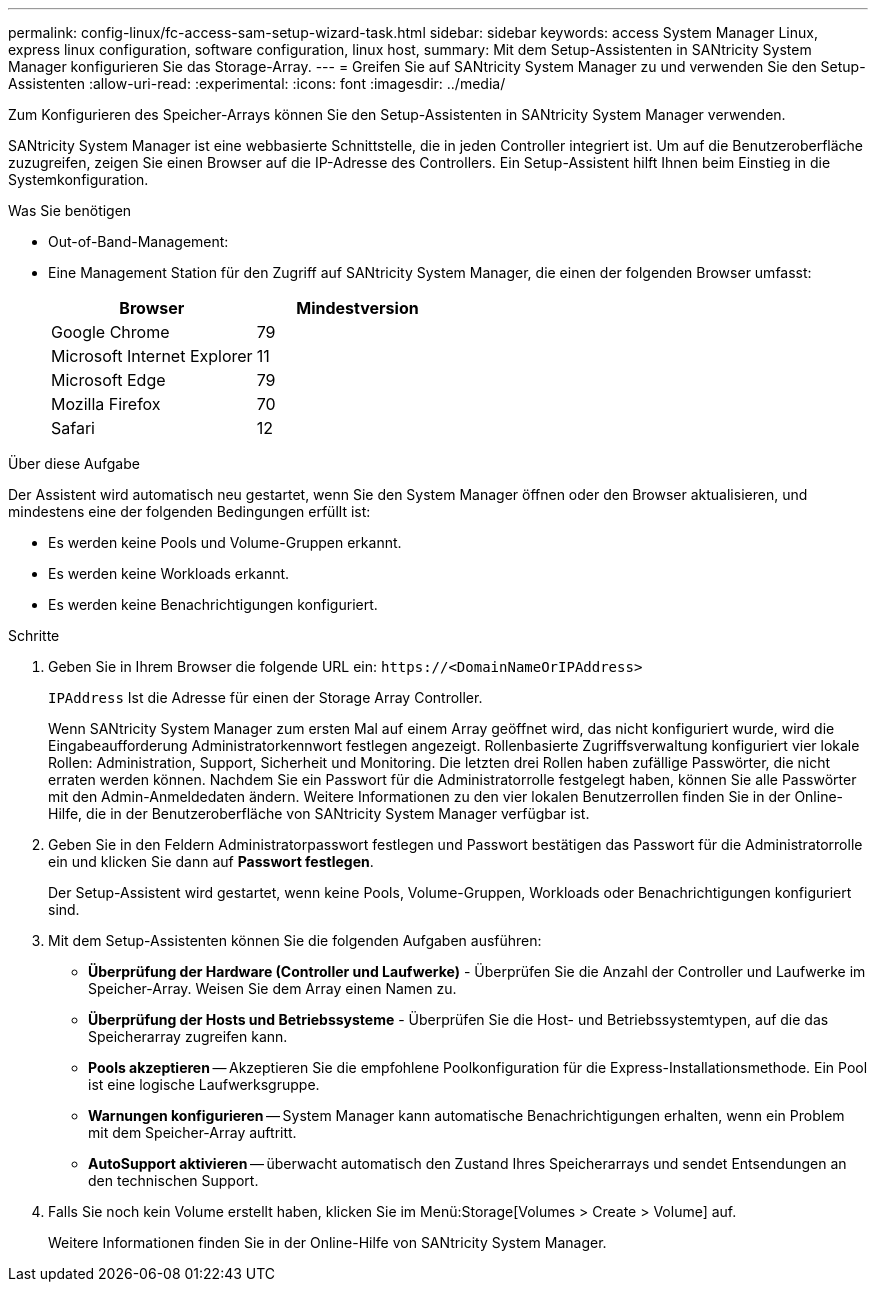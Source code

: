---
permalink: config-linux/fc-access-sam-setup-wizard-task.html 
sidebar: sidebar 
keywords: access System Manager Linux, express linux configuration, software configuration, linux host, 
summary: Mit dem Setup-Assistenten in SANtricity System Manager konfigurieren Sie das Storage-Array. 
---
= Greifen Sie auf SANtricity System Manager zu und verwenden Sie den Setup-Assistenten
:allow-uri-read: 
:experimental: 
:icons: font
:imagesdir: ../media/


[role="lead"]
Zum Konfigurieren des Speicher-Arrays können Sie den Setup-Assistenten in SANtricity System Manager verwenden.

SANtricity System Manager ist eine webbasierte Schnittstelle, die in jeden Controller integriert ist. Um auf die Benutzeroberfläche zuzugreifen, zeigen Sie einen Browser auf die IP-Adresse des Controllers. Ein Setup-Assistent hilft Ihnen beim Einstieg in die Systemkonfiguration.

.Was Sie benötigen
* Out-of-Band-Management:
* Eine Management Station für den Zugriff auf SANtricity System Manager, die einen der folgenden Browser umfasst:
+
|===
| Browser | Mindestversion 


 a| 
Google Chrome
 a| 
79



 a| 
Microsoft Internet Explorer
 a| 
11



 a| 
Microsoft Edge
 a| 
79



 a| 
Mozilla Firefox
 a| 
70



 a| 
Safari
 a| 
12

|===


.Über diese Aufgabe
Der Assistent wird automatisch neu gestartet, wenn Sie den System Manager öffnen oder den Browser aktualisieren, und mindestens eine der folgenden Bedingungen erfüllt ist:

* Es werden keine Pools und Volume-Gruppen erkannt.
* Es werden keine Workloads erkannt.
* Es werden keine Benachrichtigungen konfiguriert.


.Schritte
. Geben Sie in Ihrem Browser die folgende URL ein: `+https://<DomainNameOrIPAddress>+`
+
`IPAddress` Ist die Adresse für einen der Storage Array Controller.

+
Wenn SANtricity System Manager zum ersten Mal auf einem Array geöffnet wird, das nicht konfiguriert wurde, wird die Eingabeaufforderung Administratorkennwort festlegen angezeigt. Rollenbasierte Zugriffsverwaltung konfiguriert vier lokale Rollen: Administration, Support, Sicherheit und Monitoring. Die letzten drei Rollen haben zufällige Passwörter, die nicht erraten werden können. Nachdem Sie ein Passwort für die Administratorrolle festgelegt haben, können Sie alle Passwörter mit den Admin-Anmeldedaten ändern. Weitere Informationen zu den vier lokalen Benutzerrollen finden Sie in der Online-Hilfe, die in der Benutzeroberfläche von SANtricity System Manager verfügbar ist.

. Geben Sie in den Feldern Administratorpasswort festlegen und Passwort bestätigen das Passwort für die Administratorrolle ein und klicken Sie dann auf *Passwort festlegen*.
+
Der Setup-Assistent wird gestartet, wenn keine Pools, Volume-Gruppen, Workloads oder Benachrichtigungen konfiguriert sind.

. Mit dem Setup-Assistenten können Sie die folgenden Aufgaben ausführen:
+
** *Überprüfung der Hardware (Controller und Laufwerke)* - Überprüfen Sie die Anzahl der Controller und Laufwerke im Speicher-Array. Weisen Sie dem Array einen Namen zu.
** *Überprüfung der Hosts und Betriebssysteme* - Überprüfen Sie die Host- und Betriebssystemtypen, auf die das Speicherarray zugreifen kann.
** *Pools akzeptieren* -- Akzeptieren Sie die empfohlene Poolkonfiguration für die Express-Installationsmethode. Ein Pool ist eine logische Laufwerksgruppe.
** *Warnungen konfigurieren* -- System Manager kann automatische Benachrichtigungen erhalten, wenn ein Problem mit dem Speicher-Array auftritt.
** *AutoSupport aktivieren* -- überwacht automatisch den Zustand Ihres Speicherarrays und sendet Entsendungen an den technischen Support.


. Falls Sie noch kein Volume erstellt haben, klicken Sie im Menü:Storage[Volumes > Create > Volume] auf.
+
Weitere Informationen finden Sie in der Online-Hilfe von SANtricity System Manager.


